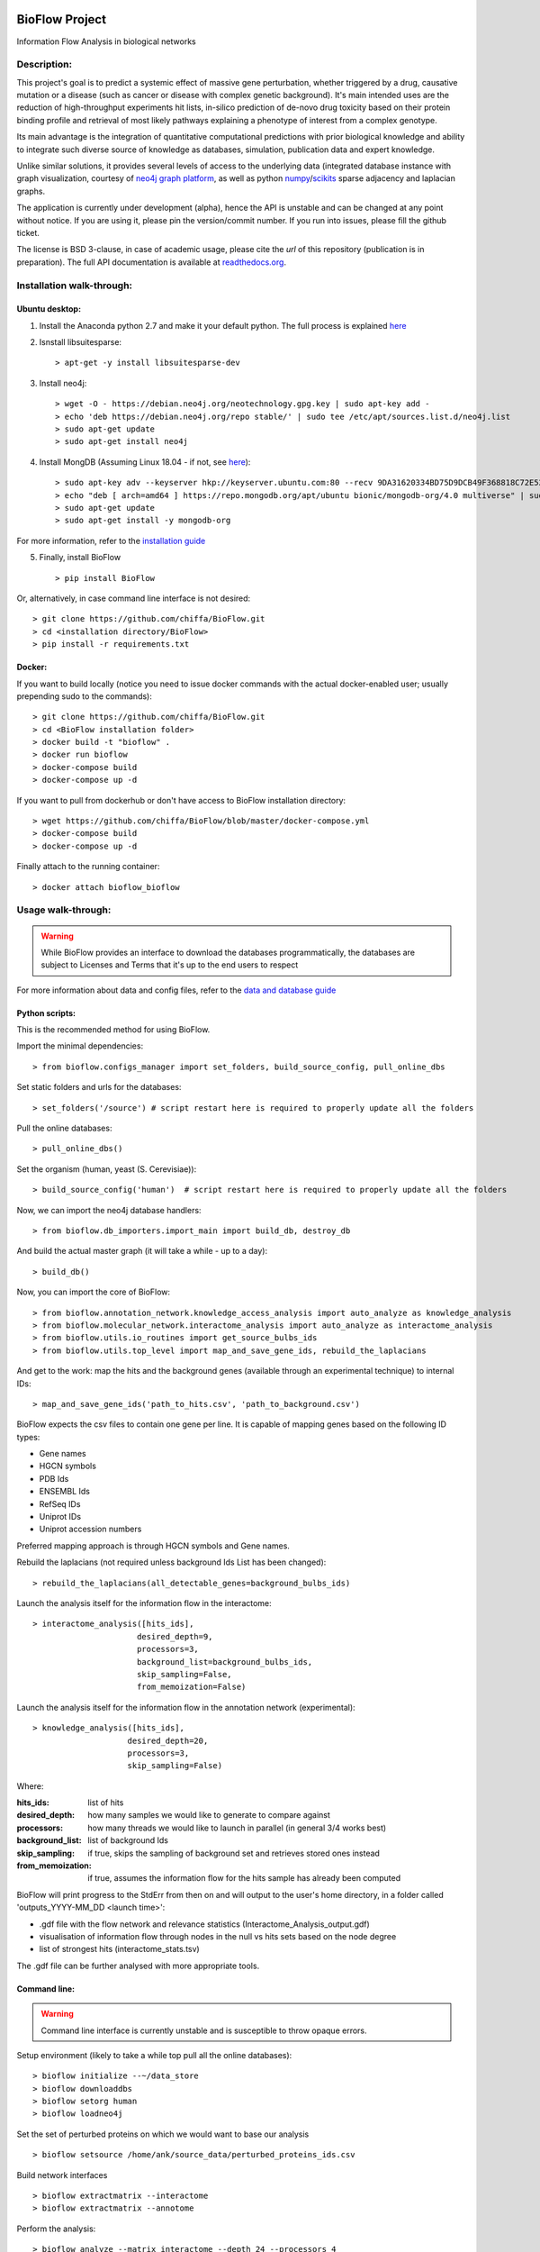 |PyPI license| |PyPI Python version| |PyPI version| |PyPI status|

BioFlow Project
===============

Information Flow Analysis in biological networks

|Build Status| |Docs| |Coverage Status| |Duplicate Lines| |Code Health|

Description:
------------

This project's goal is to predict a systemic effect of massive gene
perturbation, whether triggered by a drug, causative mutation or a disease
(such as cancer or disease with complex genetic background). It's main intended
uses are the reduction of high-throughput experiments hit lists, in-silico prediction
of de-novo drug toxicity based on their protein binding profile and retrieval of
most likely pathways explaining a phenotype of interest from a complex genotype.

Its main advantage is the integration of quantitative computational
predictions with prior biological knowledge and ability to integrate
such diverse source of knowledge as databases, simulation, publication
data and expert knowledge.

Unlike similar solutions, it provides several levels of access to the underlying data (integrated
database instance with graph visualization, courtesy of `neo4j graph platform <https://neo4j.com/>`__,
as well as python `numpy <http://www.numpy.org/>`__/`scikits <https://www.scipy.org/>`__
sparse adjacency and laplacian graphs.

The application is currently under development (alpha), hence the API is unstable and can be changed
at any point without notice. If you are using it, please pin the version/commit number. If you
run into issues, please fill the github ticket.

The license is BSD 3-clause, in case of academic usage, please cite the *url* of this repository
(publication is in preparation). The full API documentation is available at
`readthedocs.org <http://bioflow.readthedocs.org/en/latest/>`__.

Installation walk-through:
--------------------------

Ubuntu desktop:
```````````````

1) Install the Anaconda python 2.7 and make it your default python. The full process is explained `here <https://docs.anaconda.com/anaconda/install/linux/>`__

2) Isnstall libsuitesparse::

    > apt-get -y install libsuitesparse-dev

3) Install neo4j::

    > wget -O - https://debian.neo4j.org/neotechnology.gpg.key | sudo apt-key add -
    > echo 'deb https://debian.neo4j.org/repo stable/' | sudo tee /etc/apt/sources.list.d/neo4j.list
    > sudo apt-get update
    > sudo apt-get install neo4j

4) Install MongDB (Assuming Linux 18.04 - if not, see `here <https://docs.mongodb.com/manual/tutorial/install-mongodb-on-ubuntu/>`__)::

    > sudo apt-key adv --keyserver hkp://keyserver.ubuntu.com:80 --recv 9DA31620334BD75D9DCB49F368818C72E52529D4
    > echo "deb [ arch=amd64 ] https://repo.mongodb.org/apt/ubuntu bionic/mongodb-org/4.0 multiverse" | sudo tee /etc/apt/sources.list.d/mongodb-org-4.0.list
    > sudo apt-get update
    > sudo apt-get install -y mongodb-org

For more information, refer to the `installation guide
<http://bioflow.readthedocs.org/en/latest/guide.html#installation-and-requirements>`__

5) Finally, install BioFlow ::

    > pip install BioFlow

Or, alternatively, in case command line interface is not desired::

   > git clone https://github.com/chiffa/BioFlow.git
   > cd <installation directory/BioFlow>
   > pip install -r requirements.txt

Docker:
```````

If you want to build locally (notice you need to issue docker commands with the actual docker-enabled
user; usually prepending sudo to the commands)::

   > git clone https://github.com/chiffa/BioFlow.git
   > cd <BioFlow installation folder>
   > docker build -t "bioflow" .
   > docker run bioflow
   > docker-compose build
   > docker-compose up -d


If you want to pull from dockerhub or don't have access to BioFlow installation directory::

   > wget https://github.com/chiffa/BioFlow/blob/master/docker-compose.yml
   > docker-compose build
   > docker-compose up -d

Finally attach to the running container::

   > docker attach bioflow_bioflow

Usage walk-through:
-------------------

.. WARNING::
    While BioFlow provides an interface to download the databases programmatically, the databases are subject to Licenses and Terms that it's up to the end users to respect

For more information about data and config files, refer to the `data and database guide
<http://bioflow.readthedocs.org/en/latest/guide.html#data-and-databases-setup>`__

Python scripts:
```````````````
This is the recommended method for using BioFlow.

Import the minimal dependencies::

   > from bioflow.configs_manager import set_folders, build_source_config, pull_online_dbs

Set static folders and urls for the databases::

   > set_folders('/source') # script restart here is required to properly update all the folders

Pull the online databases::

   > pull_online_dbs()

Set the organism (human, yeast (S. Cerevisiae))::

   > build_source_config('human')  # script restart here is required to properly update all the folders

Now, we can import the neo4j database handlers::

   > from bioflow.db_importers.import_main import build_db, destroy_db

And build the actual master graph (it will take a while - up to a day)::

   > build_db()

Now, you can import the core of BioFlow::

   > from bioflow.annotation_network.knowledge_access_analysis import auto_analyze as knowledge_analysis
   > from bioflow.molecular_network.interactome_analysis import auto_analyze as interactome_analysis
   > from bioflow.utils.io_routines import get_source_bulbs_ids
   > from bioflow.utils.top_level import map_and_save_gene_ids, rebuild_the_laplacians

And get to the work: map the hits and the background genes (available through an experimental technique) to internal IDs::

   > map_and_save_gene_ids('path_to_hits.csv', 'path_to_background.csv')

BioFlow expects the csv files to contain one gene per line. It is capable of mapping genes based on
the following ID types:

- Gene names
- HGCN symbols
- PDB Ids
- ENSEMBL Ids
- RefSeq IDs
- Uniprot IDs
- Uniprot accession numbers

Preferred mapping approach is through HGCN symbols and Gene names.

Rebuild the laplacians (not required unless background Ids List has been changed)::

   > rebuild_the_laplacians(all_detectable_genes=background_bulbs_ids)

Launch the analysis itself for the information flow in the interactome::

   > interactome_analysis([hits_ids],
                         desired_depth=9,
                         processors=3,
                         background_list=background_bulbs_ids,
                         skip_sampling=False,
                         from_memoization=False)

Launch the analysis itself for the information flow in the annotation network (experimental)::

   > knowledge_analysis([hits_ids],
                       desired_depth=20,
                       processors=3,
                       skip_sampling=False)

Where:

:hits_ids: list of hits
:desired_depth: how many samples we would like to generate to compare against
:processors: how many threads we would like to launch in parallel (in general 3/4 works best)
:background_list: list of background Ids
:skip_sampling: if true, skips the sampling of background set and retrieves stored ones instead
:from_memoization: if true, assumes the information flow for the hits sample has already been computed

BioFlow will print progress to the StdErr from then on and will output to the user's home directory,
in a folder called 'outputs_YYYY-MM_DD <launch time>':

- .gdf file with the flow network and relevance statistics (Interactome_Analysis_output.gdf)
- visualisation of information flow through nodes in the null vs hits sets based on the node degree
- list of strongest hits (interactome_stats.tsv)

The .gdf file can be further analysed with more appropriate tools.


Command line:
`````````````

.. WARNING::
   Command line interface is currently unstable and is susceptible to throw opaque errors.

Setup environment (likely to take a while top pull all the online databases): ::

    > bioflow initialize --~/data_store
    > bioflow downloaddbs
    > bioflow setorg human
    > bioflow loadneo4j

Set the set of perturbed proteins on which we would want to base our analysis ::

    > bioflow setsource /home/ank/source_data/perturbed_proteins_ids.csv

Build network interfaces ::

    > bioflow extractmatrix --interactome
    > bioflow extractmatrix --annotome

Perform the analysis::

    > bioflow analyze --matrix interactome --depth 24 --processors 4
    > bioflow analyze --matrix annotome --depth 24 --processors 4

The results of analysis will be available in the output folder, and printed out to the standard
output.


Post-processing:
````````````````
The .gdf file format is one of the standard format for graph exchange. It contains the following
columns for the nodes:

- node ID
- information current passing through the node
- node type
- legacy_id (most likely Uniprot ID)
- degree of the node
- whether it is present or not in the hits list (source)
- p-value, comparing the information flow through the node to the flow expected for the random set of genes
- -log10(p_value) (p_p-value)
- rel_value (information flow relative to the flow expected for a random set of genes)
- std_diff (how many standard deviations above the flow for a random set of genes the flow from a hits list is)

The most common pipleine involves using `Gephi open graph visualization platform <https://gephi.org/>`__:

- Load the gdf file into gephy
- Filter out all the nodes with information flow below 0.05 (Filters > Atrributes > Range > current)
- Perform clustering (Statistics > Modularity > Randomize & use weights)
- Filter out all the nodes below a significance threshold (Filters > Attributes > Range > p-value)
- Set Color nodes based on the Modularity Class (Nodes > Colors > Partition > Modularity Class)
- Set node size based on p_p-value (Nodes > Size > Ranking > p_p-value )
- Set text color based on whether the node is in the hits list (Nodes > Text Color > Partition > source)
- Set text size based on p_p-value (Nodes > Text Size > Ranking > p_p-value)\
- Show the lables (T on the bottom left)
- Set labes to the legacy IDs (Notepad on the bottom)
- Perform a ForeAtlas Node Separation (Layout > Force Atlas 2 > Dissuade Hubs & Prevent Overlap)
- Adjust label size
- Adjust labels position (Layout > LabelAdjust)

For more details or usage as a library, refer to the `usage guide
<http://bioflow.readthedocs.org/en/latest/guide.html#basic-usage>`__.

.. |License Type| image:: https://img.shields.io/badge/license-BSD3-blue.svg
   :target: https://github.com/chiffa/BioFlow/blob/master/License-new_BSD.txt
.. |Build Status| image:: https://travis-ci.org/chiffa/BioFlow.svg?branch=master
   :target: https://travis-ci.org/chiffa/BioFlow
.. |Coverage Status| image:: https://coveralls.io/repos/chiffa/BioFlow/badge.svg?branch=master&service=github
   :target: https://coveralls.io/github/chiffa/BioFlow?branch=master

.. |Duplicate Lines| image:: https://img.shields.io/badge/duplicate%20lines-11.45%25-yellowgreen.svg
   :target: http://clonedigger.sourceforge.net/
.. |Code Health| image:: https://landscape.io/github/chiffa/BioFlow/master/landscape.svg?style=flat
   :target: https://landscape.io/github/chiffa/BioFlow/master

.. |Python version| image:: https://img.shields.io/badge/python-2.7-blue.svg
   :target: https://www.python.org/downloads/release/python-2715/
.. |Branch Status| image:: https://img.shields.io/badge/status-alpha-red.svg
   :target: https://www.python.org/downloads/release/python-2715/
.. |Docs| image:: https://readthedocs.org/projects/bioflow/badge/?version=latest
   :target: https://bioflow.readthedocs.io/en/latest/?badge=latest
   :alt: Documentation Status

.. |PyPI version| image:: https://img.shields.io/pypi/v/BioFlow.svg
   :target: https://pypi.python.org/pypi/BioFlow/
.. |PyPI Python version| image:: https://img.shields.io/pypi/pyversions/BioFlow.svg
   :target: https://pypi.python.org/pypi/BioFlow/
.. |PyPI license| image:: https://img.shields.io/pypi/l/BioFlow.svg
   :target: https://pypi.python.org/pypi/BioFlow/
.. |PyPI status| image:: https://img.shields.io/pypi/status/BioFlow.svg
   :target: https://pypi.python.org/pypi/BioFlow/
